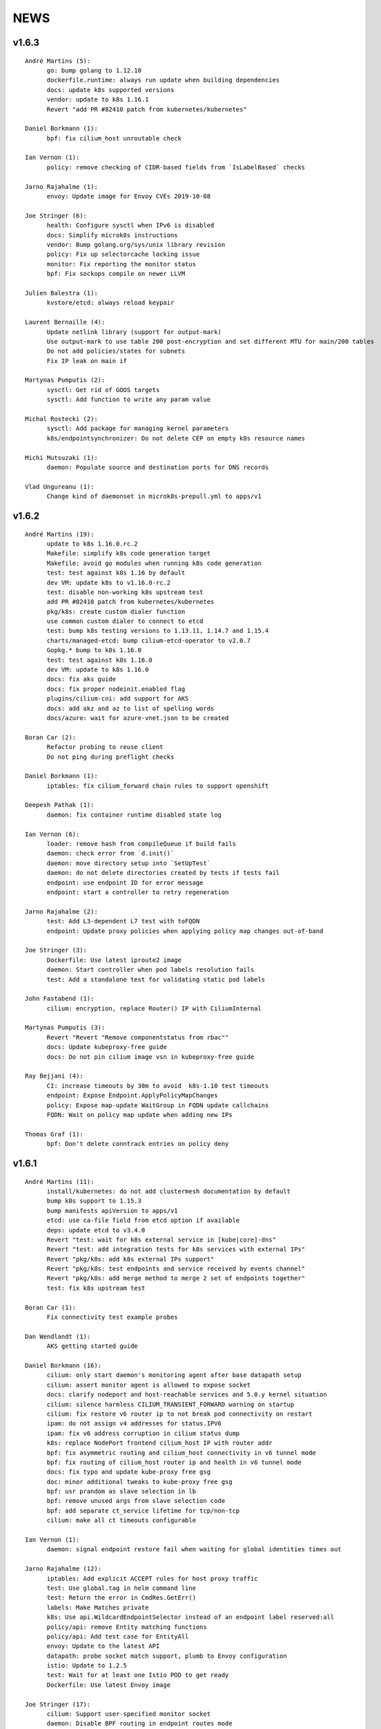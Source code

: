 ******
NEWS
******

v1.6.3
======

::

    André Martins (5):
          go: bump golang to 1.12.10
          dockerfile.runtime: always run update when building dependencies
          docs: update k8s supported versions
          vendor: update to k8s 1.16.1
          Revert "add PR #82410 patch from kubernetes/kubernetes"
    
    Daniel Borkmann (1):
          bpf: fix cilium_host unroutable check
    
    Ian Vernon (1):
          policy: remove checking of CIDR-based fields from `IsLabelBased` checks
    
    Jarno Rajahalme (1):
          envoy: Update image for Envoy CVEs 2019-10-08
    
    Joe Stringer (6):
          health: Configure sysctl when IPv6 is disabled
          docs: Simplify microk8s instructions
          vendor: Bump golang.org/sys/unix library revision
          policy: Fix up selectorcache locking issue
          monitor: Fix reporting the monitor status
          bpf: Fix sockops compile on newer LLVM
    
    Julien Balestra (1):
          kvstore/etcd: always reload keypair
    
    Laurent Bernaille (4):
          Update netlink library (support for output-mark)
          Use output-mark to use table 200 post-encryption and set different MTU for main/200 tables
          Do not add policies/states for subnets
          Fix IP leak on main if
    
    Martynas Pumputis (2):
          sysctl: Get rid of GOOS targets
          sysctl: Add function to write any param value
    
    Michal Rostecki (2):
          sysctl: Add package for managing kernel parameters
          k8s/endpointsynchronizer: Do not delete CEP on empty k8s resource names
    
    Michi Mutsuzaki (1):
          daemon: Populate source and destination ports for DNS records
    
    Vlad Ungureanu (1):
          Change kind of daemonset in microk8s-prepull.yml to apps/v1
    
v1.6.2
======

::

    André Martins (19):
          update to k8s 1.16.0.rc.2
          Makefile: simplify k8s code generation target
          Makefile: avoid go modules when running k8s code generation
          test: test against k8s 1.16 by default
          dev VM: update k8s to v1.16.0-rc.2
          test: disable non-working k8s upstream test
          add PR #82410 patch from kubernetes/kubernetes
          pkg/k8s: create custom dialer function
          use common custom dialer to connect to etcd
          test: bump k8s testing versions to 1.13.11, 1.14.7 and 1.15.4
          charts/managed-etcd: bump cilium-etcd-operator to v2.0.7
          Gopkg.* bump to k8s 1.16.0
          test: test against k8s 1.16.0
          dev VM: update to k8s 1.16.0
          docs: fix aks guide
          docs: fix proper nodeinit.enabled flag
          plugins/cilium-cni: add support for AKS
          docs: add akz and az to list of spelling words
          docs/azure: wait for azure-vnet.json to be created
    
    Boran Car (2):
          Refactor probing to reuse client
          Do not ping during preflight checks
    
    Daniel Borkmann (1):
          iptables: fix cilium_forward chain rules to support openshift
    
    Deepesh Pathak (1):
          daemon: fix container runtime disabled state log
    
    Ian Vernon (6):
          loader: remove hash from compileQueue if build fails
          daemon: check error from `d.init()`
          daemon: move directory setup into `SetUpTest`
          daemon: do not delete directories created by tests if tests fail
          endpoint: use endpoint ID for error message
          endpoint: start a controller to retry regeneration
    
    Jarno Rajahalme (2):
          test: Add L3-dependent L7 test with toFQDN
          endpoint: Update proxy policies when applying policy map changes out-of-band
    
    Joe Stringer (3):
          Dockerfile: Use latest iproute2 image
          daemon: Start controller when pod labels resolution fails
          test: Add a standalone test for validating static pod labels
    
    John Fastabend (1):
          cilium: encryption, replace Router() IP with CiliumInternal
    
    Martynas Pumputis (3):
          Revert "Revert "Remove componentstatus from rbac""
          docs: Update kubeproxy-free guide
          docs: Do not pin cilium image vsn in kubeproxy-free guide
    
    Ray Bejjani (4):
          CI: increase timeouts by 30m to avoid  k8s-1.10 test timeouts
          endpoint: Expose Endpoint.ApplyPolicyMapChanges
          policy: Expose map-update WaitGroup in FQDN update callchains
          FQDN: Wait on policy map update when adding new IPs
    
    Thomas Graf (1):
          bpf: Don't delete conntrack entries on policy deny
    
v1.6.1
======

::

    André Martins (11):
          install/kubernetes: do not add clustermesh documentation by default
          bump k8s support to 1.15.3
          bump manifests apiVersion to apps/v1
          etcd: use ca-file field from etcd option if available
          deps: update etcd to v3.4.0
          Revert "test: wait for k8s external service in [kube|core]-dns"
          Revert "test: add integration tests for k8s services with external IPs"
          Revert "pkg/k8s: add k8s external IPs support"
          Revert "pkg/k8s: test endpoints and service received by events channel"
          Revert "pkg/k8s: add merge method to merge 2 set of endpoints together"
          test: fix k8s upstream test
    
    Boran Car (1):
          Fix connectivity test example probes
    
    Dan Wendlandt (1):
          AKS getting started guide
    
    Daniel Borkmann (16):
          cilium: only start daemon's monitoring agent after base datapath setup
          cilium: assert monitor agent is allowed to expose socket
          docs: clarify nodeport and host-reachable services and 5.0.y kernel situation
          cilium: silence harmless CILIUM_TRANSIENT_FORWARD warning on startup
          cilium: fix restore v6 router ip to not break pod connectivity on restart
          ipam: do not assign v4 addresses for status.IPV6
          ipam: fix v6 address corruption in cilium status dump
          k8s: replace NodePort frontend cilium_host IP with router addr
          bpf: fix asymmetric routing and cilium_host connectivity in v6 tunnel mode
          bpf: fix routing of cilium_host router ip and health in v6 tunnel mode
          docs: fix typo and update kube-proxy free gsg
          doc: minor additional tweaks to kube-proxy free gsg
          bpf: usr prandom as slave selection in lb
          bpf: remove unused args from slave selection code
          bpf: add separate ct_service lifetime for tcp/non-tcp
          cilium: make all ct timeouts configurable
    
    Ian Vernon (1):
          daemon: signal endpoint restore fail when waiting for global identities times out
    
    Jarno Rajahalme (12):
          iptables: Add explicit ACCEPT rules for host proxy traffic
          test: Use global.tag in helm command line
          test: Return the error in CmdRes.GetErr()
          labels: Make Matches private
          k8s: Use api.WildcardEndpointSelector instead of an endpoint label reserved:all
          policy/api: remove Entity matching functions
          policy/api: Add test case for EntityAll
          envoy: Update to the latest API
          datapath: probe socket match support, plumb to Envoy configuration
          istio: Update to 1.2.5
          test: Wait for at least one Istio POD to get ready
          Dockerfile: Use latest Envoy image
    
    Joe Stringer (17):
          cilium: Support user-specified monitor socket
          daemon: Disable BPF routing in endpoint routes mode
          iptables: Refactor proxy socket redirect rule
          iptables: Allow xt_socket match rules to fail
          policy: Allow DNS policy on ports other than 53
          docs: Update direct routing policy limitation
          workloads: Fix disabled status reflection in API
          test: Remove old Cilium versions
          policy/api: Add tests for reserved:unmanaged match
          test: Fix endpoint routes mode test
          test: Add disabled test for tunnel+endpointRoutes
          health: Prefer contacting health EP over IPv4
          health: Fix endpoint routes mode
          bpf: Skip ingress proxy ip rule with endpoint routes
          cni: Fix disabling of routing in chaining mode
          docs: Avoid mentioning deprecated option
          test: Ensure managed etcd test tears down etcd
    
    John Fastabend (8):
          cilium: encryption, if IPv6 is not supported do not throw debug warning
          cilium: pull ConfigureResourceLimits earlier in bootstrapping
          cilium: encryption, throw hard error if map create fails
          cilium: encryption, log MapUpdateContext failures
          cilium: encryption, if encryptNode is disable release routes
          cilium: add interface to neighborLog
          cilium: encryption, delete encrypt-node routes if node is deleted
          cilium: encryption, add host networking routes for encrypt-node
    
    Maciej Kwiek (3):
          Use proper helm value in CI clusters
          Connection readiness of k8s client gets ns
          Remove componentstatus from rbac
    
    Martynas Pumputis (14):
          test: Add SkipContextIf helper
          test: Use SkipContextIf in Tests NodePort BPF
          test: Get rid of unused skipIfDoesNotRunOnNetNext helper
          helm: Add global.kubeConfigPath
          docs: Document how to specify Flannel bridge name
          helm: Allow to specify k8s api-server host and port via env vars
          docs: Add kube-proxy free getting started guide
          Revert "Remove componentstatus from rbac"
          daemon: Lower kernel requirement for TCP host-lb
          daemon: Specify exact kernel version in host-lb fatal log msg
          docs: Update source branch in kube-proxy-free guide
          test: Remove workaround to MASQ traffic from k8s2
          daemon: Improve logging for auto-enabling host-lb
          docs: Improve sysdump collection guide
    
    Rajat Jindal (1):
          cilium: update IsEtcdCluster to return true if etcd.operator="true" kv option is set
    
    Ray Bejjani (4):
          CI: decouple HTTP and DNS testing in K8sPolicyTest
          CI: K8sPolicyTest tests local DNS only
          tofqdns: Allow "_" in DNS names to support service discovery schemes
          operator: Pass identity allocation mode through correctly
    
    Rodrigo Chacon (1):
          eni: update ENI limits mappings
    
    Thomas Graf (6):
          doc: Update minikube requirement to meet TPROXY requirements
          operator: Fix passing kvstore options via arguments
          nodeinit: Change network mode from bridge to transparent on Azure
          k8s: Add initcontainer to wait for nodeinit to complete
          doc: Add Azure CNI to CNI chaining section
          clustermesh: Improve troubleshooting ability
    
    gkontridze (1):
          Docs: minor spelling corrections (Fixes #9127)
